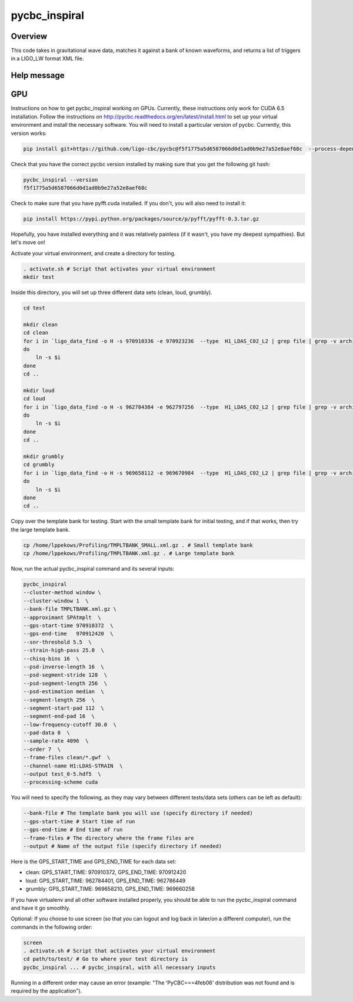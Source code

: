 ######################
pycbc_inspiral
######################

Overview
========

This code takes in gravitational wave data, matches it against a bank of known waveforms, and returns a list of triggers in a LIGO_LW format XML file.

Help message
============

.. command-output:: pycbc_inspiral --help 

GPU
===

Instructions on how to get pycbc_inspiral working on GPUs. Currently, these instructions only work for CUDA 6.5 installation. Follow the instructions on `<http://pycbc.readthedocs.org/en/latest/install.html>`_ to set up your virtual environment and install the necessary software. You will need to install a particular version of pycbc. Currently, this version works:

.. code-block:: bash

    pip install git+https://github.com/ligo-cbc/pycbc@f5f1775a5d6587066d0d1ad0b9e27a52e8aef68c  --process-dependency-links

Check that you have the correct pycbc version installed by making sure that you get the following git hash:

.. code-block:: bash
    
    pycbc_inspiral --version
    f5f1775a5d6587066d0d1ad0b9e27a52e8aef68c

Check to make sure that you have pyfft.cuda installed. If you don't, you will also need to install it:

.. code-block:: bash

    pip install https://pypi.python.org/packages/source/p/pyfft/pyfft-0.3.tar.gz

Hopefully, you have installed everything and it was relatively painless (if it wasn't, you have my deepest sympathies). But let's move on!

Activate your virtual environment, and create a directory for testing. 

.. code-block:: bash
    
    . activate.sh # Script that activates your virtual environment
    mkdir test

Inside this directory, you will set up three different data sets (clean, loud, grumbly).

.. code-block:: bash

    cd test
    
    mkdir clean
    cd clean
    for i in `ligo_data_find -o H -s 970910336 -e 970923236  --type  H1_LDAS_C02_L2 | grep file | grep -v archive | sed 's+file://localhost++'`
    do
        ln -s $i
    done
    cd ..

    mkdir loud
    cd loud
    for i in `ligo_data_find -o H -s 962784384 -e 962797256  --type  H1_LDAS_C02_L2 | grep file | grep -v archive | sed 's+file://localhost++'`
    do
        ln -s $i
    done
    cd ..

    mkdir grumbly
    cd grumbly
    for i in `ligo_data_find -o H -s 969658112 -e 969670984  --type  H1_LDAS_C02_L2 | grep file | grep -v archive | sed 's+file://localhost++'`
    do
        ln -s $i
    done
    cd ..

Copy over the template bank for testing. Start with the small template bank for initial testing, and if that works, then try the large template bank.

.. code-block:: bash

    cp /home/lppekows/Profiling/TMPLTBANK_SMALL.xml.gz . # Small template bank
    cp /home/lppekows/Profiling/TMPLTBANK.xml.gz . # Large template bank

Now, run the actual pycbc_inspiral command and its several inputs:

.. code-block:: bash

    pycbc_inspiral 
    --cluster-method window \
    --cluster-window 1  \
    --bank-file TMPLTBANK.xml.gz \
    --approximant SPAtmplt  \
    --gps-start-time 970910372  \
    --gps-end-time   970912420  \
    --snr-threshold 5.5  \
    --strain-high-pass 25.0  \
    --chisq-bins 16  \
    --psd-inverse-length 16  \
    --psd-segment-stride 128  \
    --psd-segment-length 256  \
    --psd-estimation median  \
    --segment-length 256  \
    --segment-start-pad 112  \
    --segment-end-pad 16  \
    --low-frequency-cutoff 30.0  \
    --pad-data 8  \
    --sample-rate 4096  \
    --order 7  \
    --frame-files clean/*.gwf  \
    --channel-name H1:LDAS-STRAIN  \
    --output test_0-5.hdf5  \
    --processing-scheme cuda

You will need to specify the following, as they may vary between different tests/data sets (others can be left as default):

.. code-block:: bash

    --bank-file # The template bank you will use (specify directory if needed)
    --gps-start-time # Start time of run
    --gps-end-time # End time of run
    --frame-files # The directory where the frame files are
    --output # Name of the output file (specify directory if needed)
    
Here is the GPS_START_TIME and GPS_END_TIME for each data set:

* clean: GPS_START_TIME: 970910372, GPS_END_TIME: 970912420
* loud: GPS_START_TIME: 962784401, GPS_END_TIME: 962786449
* grumbly: GPS_START_TIME: 969658210, GPS_END_TIME: 969660258

If you have virtualenv and all other software installed properly, you should be able to run the pycbc_inspiral command and have it go smoothly. 

Optional: If you choose to use screen (so that you can logout and log back in later/on a different computer), run the commands in the following order:

.. code-block:: bash
  
    screen
    . activate.sh # Script that activates your virtual environment
    cd path/to/test/ # Go to where your test directory is
    pycbc_inspiral ... # pycbc_inspiral, with all necessary inputs
    
Running in a different order may cause an error (example: "The 'PyCBC===4feb06' distribution was not found and is required by the application").
